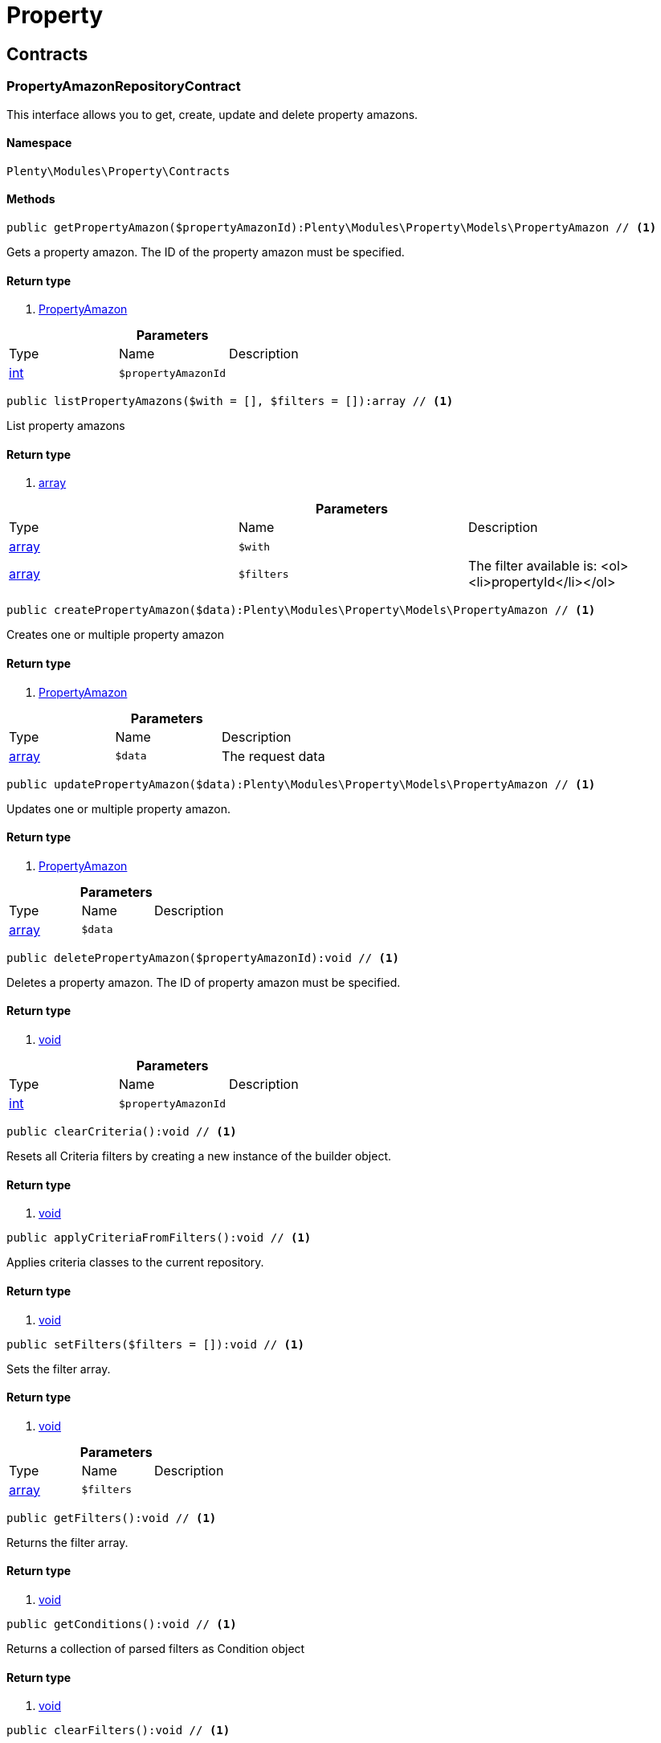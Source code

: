 :table-caption!:
:example-caption!:
:source-highlighter: prettify

[[property_property]]
= Property

[[property_property_contracts]]
==  Contracts
=== PropertyAmazonRepositoryContract

This interface allows you to get, create, update and delete property amazons.


==== Namespace

`Plenty\Modules\Property\Contracts`






==== Methods

[source%nowrap, php]
----

public getPropertyAmazon($propertyAmazonId):Plenty\Modules\Property\Models\PropertyAmazon // <1>

----


    
Gets a property amazon. The ID of the property amazon must be specified.


==== Return type
    
<1> link:property#property_models_propertyamazon[PropertyAmazon^]

    

.*Parameters*
|===
|Type |Name |Description
|link:http://php.net/int[int^]
a|`$propertyAmazonId`
|
|===


[source%nowrap, php]
----

public listPropertyAmazons($with = [], $filters = []):array // <1>

----


    
List property amazons


==== Return type
    
<1> link:http://php.net/array[array^]
    

.*Parameters*
|===
|Type |Name |Description
|link:http://php.net/array[array^]
a|`$with`
|

|link:http://php.net/array[array^]
a|`$filters`
|The filter available is:
<ol><li>propertyId</li></ol>
|===


[source%nowrap, php]
----

public createPropertyAmazon($data):Plenty\Modules\Property\Models\PropertyAmazon // <1>

----


    
Creates one or multiple property amazon


==== Return type
    
<1> link:property#property_models_propertyamazon[PropertyAmazon^]

    

.*Parameters*
|===
|Type |Name |Description
|link:http://php.net/array[array^]
a|`$data`
|The request data
|===


[source%nowrap, php]
----

public updatePropertyAmazon($data):Plenty\Modules\Property\Models\PropertyAmazon // <1>

----


    
Updates one or multiple property amazon.


==== Return type
    
<1> link:property#property_models_propertyamazon[PropertyAmazon^]

    

.*Parameters*
|===
|Type |Name |Description
|link:http://php.net/array[array^]
a|`$data`
|
|===


[source%nowrap, php]
----

public deletePropertyAmazon($propertyAmazonId):void // <1>

----


    
Deletes a property amazon. The ID of property amazon must be specified.


==== Return type
    
<1> link:miscellaneous#miscellaneous__void[void^]

    

.*Parameters*
|===
|Type |Name |Description
|link:http://php.net/int[int^]
a|`$propertyAmazonId`
|
|===


[source%nowrap, php]
----

public clearCriteria():void // <1>

----


    
Resets all Criteria filters by creating a new instance of the builder object.


==== Return type
    
<1> link:miscellaneous#miscellaneous__void[void^]

    

[source%nowrap, php]
----

public applyCriteriaFromFilters():void // <1>

----


    
Applies criteria classes to the current repository.


==== Return type
    
<1> link:miscellaneous#miscellaneous__void[void^]

    

[source%nowrap, php]
----

public setFilters($filters = []):void // <1>

----


    
Sets the filter array.


==== Return type
    
<1> link:miscellaneous#miscellaneous__void[void^]

    

.*Parameters*
|===
|Type |Name |Description
|link:http://php.net/array[array^]
a|`$filters`
|
|===


[source%nowrap, php]
----

public getFilters():void // <1>

----


    
Returns the filter array.


==== Return type
    
<1> link:miscellaneous#miscellaneous__void[void^]

    

[source%nowrap, php]
----

public getConditions():void // <1>

----


    
Returns a collection of parsed filters as Condition object


==== Return type
    
<1> link:miscellaneous#miscellaneous__void[void^]

    

[source%nowrap, php]
----

public clearFilters():void // <1>

----


    
Clears the filter array.


==== Return type
    
<1> link:miscellaneous#miscellaneous__void[void^]

    


=== PropertyAvailabilityRepositoryContract

Get, create, update and delete property availability.


==== Namespace

`Plenty\Modules\Property\Contracts`






==== Methods

[source%nowrap, php]
----

public getAvailability($availabilityId):Plenty\Modules\Property\Models\PropertyAvailability // <1>

----


    
Gets an availability. The ID of the availability must be specified.


==== Return type
    
<1> link:property#property_models_propertyavailability[PropertyAvailability^]

    

.*Parameters*
|===
|Type |Name |Description
|link:http://php.net/int[int^]
a|`$availabilityId`
|The ID of the availability
|===


[source%nowrap, php]
----

public listAvailabilities():array // <1>

----


    
Lists availabilities


==== Return type
    
<1> link:http://php.net/array[array^]
    

[source%nowrap, php]
----

public createAvailability($data):Plenty\Modules\Property\Models\PropertyAvailability // <1>

----


    
Creates an availability


==== Return type
    
<1> link:property#property_models_propertyavailability[PropertyAvailability^]

    

.*Parameters*
|===
|Type |Name |Description
|link:http://php.net/array[array^]
a|`$data`
|The request data
|===


[source%nowrap, php]
----

public updateAvailability($availabilityId, $data):Plenty\Modules\Property\Models\PropertyAvailability // <1>

----


    
Updates an availability. The ID of availability must be specified.


==== Return type
    
<1> link:property#property_models_propertyavailability[PropertyAvailability^]

    

.*Parameters*
|===
|Type |Name |Description
|link:http://php.net/int[int^]
a|`$availabilityId`
|The ID of the availability

|link:http://php.net/array[array^]
a|`$data`
|The request data
|===


[source%nowrap, php]
----

public deleteAvailability($availabilityId):array // <1>

----


    
Deletes an availability. The ID of availability must be specified.


==== Return type
    
<1> link:http://php.net/array[array^]
    

.*Parameters*
|===
|Type |Name |Description
|link:http://php.net/int[int^]
a|`$availabilityId`
|The ID of the availability
|===


[source%nowrap, php]
----

public clearCriteria():void // <1>

----


    
Resets all Criteria filters by creating a new instance of the builder object.


==== Return type
    
<1> link:miscellaneous#miscellaneous__void[void^]

    

[source%nowrap, php]
----

public applyCriteriaFromFilters():void // <1>

----


    
Applies criteria classes to the current repository.


==== Return type
    
<1> link:miscellaneous#miscellaneous__void[void^]

    

[source%nowrap, php]
----

public setFilters($filters = []):void // <1>

----


    
Sets the filter array.


==== Return type
    
<1> link:miscellaneous#miscellaneous__void[void^]

    

.*Parameters*
|===
|Type |Name |Description
|link:http://php.net/array[array^]
a|`$filters`
|
|===


[source%nowrap, php]
----

public getFilters():void // <1>

----


    
Returns the filter array.


==== Return type
    
<1> link:miscellaneous#miscellaneous__void[void^]

    

[source%nowrap, php]
----

public getConditions():void // <1>

----


    
Returns a collection of parsed filters as Condition object


==== Return type
    
<1> link:miscellaneous#miscellaneous__void[void^]

    

[source%nowrap, php]
----

public clearFilters():void // <1>

----


    
Clears the filter array.


==== Return type
    
<1> link:miscellaneous#miscellaneous__void[void^]

    


=== PropertyGroupNameRepositoryContract

This interface allows you to get, list, create, update and delete property group names.


==== Namespace

`Plenty\Modules\Property\Contracts`






==== Methods

[source%nowrap, php]
----

public getGroupName($groupNameId):Plenty\Modules\Property\Models\PropertyGroupName // <1>

----


    
Gets a group name. The ID of the group name must be specified.


==== Return type
    
<1> link:property#property_models_propertygroupname[PropertyGroupName^]

    

.*Parameters*
|===
|Type |Name |Description
|link:http://php.net/int[int^]
a|`$groupNameId`
|The ID of the group name
|===


[source%nowrap, php]
----

public listGroupNames():array // <1>

----


    
Lists group names


==== Return type
    
<1> link:http://php.net/array[array^]
    

[source%nowrap, php]
----

public createGroupName($data):Plenty\Modules\Property\Models\PropertyGroupName // <1>

----


    
Creates a group name


==== Return type
    
<1> link:property#property_models_propertygroupname[PropertyGroupName^]

    

.*Parameters*
|===
|Type |Name |Description
|link:http://php.net/array[array^]
a|`$data`
|The request data
|===


[source%nowrap, php]
----

public updateGroupName($groupNameId, $data):Plenty\Modules\Property\Models\PropertyGroupName // <1>

----


    
Updates a group name. The ID of the group name must be specified.


==== Return type
    
<1> link:property#property_models_propertygroupname[PropertyGroupName^]

    

.*Parameters*
|===
|Type |Name |Description
|link:http://php.net/int[int^]
a|`$groupNameId`
|The ID of the group name

|link:http://php.net/array[array^]
a|`$data`
|The request data
|===


[source%nowrap, php]
----

public deleteGroupName($groupNameId):array // <1>

----


    
Deletes a group name. The ID of group name must be specified.


==== Return type
    
<1> link:http://php.net/array[array^]
    

.*Parameters*
|===
|Type |Name |Description
|link:http://php.net/int[int^]
a|`$groupNameId`
|The ID of the group name
|===


[source%nowrap, php]
----

public clearCriteria():void // <1>

----


    
Resets all Criteria filters by creating a new instance of the builder object.


==== Return type
    
<1> link:miscellaneous#miscellaneous__void[void^]

    

[source%nowrap, php]
----

public applyCriteriaFromFilters():void // <1>

----


    
Applies criteria classes to the current repository.


==== Return type
    
<1> link:miscellaneous#miscellaneous__void[void^]

    

[source%nowrap, php]
----

public setFilters($filters = []):void // <1>

----


    
Sets the filter array.


==== Return type
    
<1> link:miscellaneous#miscellaneous__void[void^]

    

.*Parameters*
|===
|Type |Name |Description
|link:http://php.net/array[array^]
a|`$filters`
|
|===


[source%nowrap, php]
----

public getFilters():void // <1>

----


    
Returns the filter array.


==== Return type
    
<1> link:miscellaneous#miscellaneous__void[void^]

    

[source%nowrap, php]
----

public getConditions():void // <1>

----


    
Returns a collection of parsed filters as Condition object


==== Return type
    
<1> link:miscellaneous#miscellaneous__void[void^]

    

[source%nowrap, php]
----

public clearFilters():void // <1>

----


    
Clears the filter array.


==== Return type
    
<1> link:miscellaneous#miscellaneous__void[void^]

    


=== PropertyGroupOptionRepositoryContract

This interface allows you to get, create, update and delete property group options.


==== Namespace

`Plenty\Modules\Property\Contracts`






==== Methods

[source%nowrap, php]
----

public getGroupOption($groupOptionId):Plenty\Modules\Property\Models\PropertyGroupOption // <1>

----


    
Get a group option. The ID of the group option must be specified.


==== Return type
    
<1> link:property#property_models_propertygroupoption[PropertyGroupOption^]

    

.*Parameters*
|===
|Type |Name |Description
|link:http://php.net/int[int^]
a|`$groupOptionId`
|The ID of the group option
|===


[source%nowrap, php]
----

public listGroupOptions():array // <1>

----


    
List group options


==== Return type
    
<1> link:http://php.net/array[array^]
    

[source%nowrap, php]
----

public createGroupOption($data):Plenty\Modules\Property\Models\PropertyGroupOption // <1>

----


    
Creates a group option


==== Return type
    
<1> link:property#property_models_propertygroupoption[PropertyGroupOption^]

    

.*Parameters*
|===
|Type |Name |Description
|link:http://php.net/array[array^]
a|`$data`
|The request data
|===


[source%nowrap, php]
----

public updateGroupOption($groupOptionId, $data):Plenty\Modules\Property\Models\PropertyGroupOption // <1>

----


    
Updates a group option. The ID of group option must be specified.


==== Return type
    
<1> link:property#property_models_propertygroupoption[PropertyGroupOption^]

    

.*Parameters*
|===
|Type |Name |Description
|link:http://php.net/int[int^]
a|`$groupOptionId`
|The ID of the group option

|link:http://php.net/array[array^]
a|`$data`
|The request data
|===


[source%nowrap, php]
----

public deleteGroupOption($groupOptionId):array // <1>

----


    
Deletes a group option. The ID of group option must be specified.


==== Return type
    
<1> link:http://php.net/array[array^]
    

.*Parameters*
|===
|Type |Name |Description
|link:http://php.net/int[int^]
a|`$groupOptionId`
|The ID of the group option
|===


[source%nowrap, php]
----

public clearCriteria():void // <1>

----


    
Resets all Criteria filters by creating a new instance of the builder object.


==== Return type
    
<1> link:miscellaneous#miscellaneous__void[void^]

    

[source%nowrap, php]
----

public applyCriteriaFromFilters():void // <1>

----


    
Applies criteria classes to the current repository.


==== Return type
    
<1> link:miscellaneous#miscellaneous__void[void^]

    

[source%nowrap, php]
----

public setFilters($filters = []):void // <1>

----


    
Sets the filter array.


==== Return type
    
<1> link:miscellaneous#miscellaneous__void[void^]

    

.*Parameters*
|===
|Type |Name |Description
|link:http://php.net/array[array^]
a|`$filters`
|
|===


[source%nowrap, php]
----

public getFilters():void // <1>

----


    
Returns the filter array.


==== Return type
    
<1> link:miscellaneous#miscellaneous__void[void^]

    

[source%nowrap, php]
----

public getConditions():void // <1>

----


    
Returns a collection of parsed filters as Condition object


==== Return type
    
<1> link:miscellaneous#miscellaneous__void[void^]

    

[source%nowrap, php]
----

public clearFilters():void // <1>

----


    
Clears the filter array.


==== Return type
    
<1> link:miscellaneous#miscellaneous__void[void^]

    


=== PropertyGroupRelationRepositoryContract

This interface allows you to link or unlink properties with a property group.


==== Namespace

`Plenty\Modules\Property\Contracts`






==== Methods

[source%nowrap, php]
----

public link($propertyId, $propertyGroupId):bool // <1>

----


    
Links a property to a property group.


==== Return type
    
<1> link:http://php.net/bool[bool^]
    

.*Parameters*
|===
|Type |Name |Description
|link:http://php.net/int[int^]
a|`$propertyId`
|

|link:http://php.net/int[int^]
a|`$propertyGroupId`
|
|===


[source%nowrap, php]
----

public unlink($propertyId, $propertyGroupId):bool // <1>

----


    
Unlinks a property to a property group.


==== Return type
    
<1> link:http://php.net/bool[bool^]
    

.*Parameters*
|===
|Type |Name |Description
|link:http://php.net/int[int^]
a|`$propertyId`
|

|link:http://php.net/int[int^]
a|`$propertyGroupId`
|
|===



=== PropertyGroupRepositoryContract

This interface allows you to get, list, create, update and delete property groups. Property groups help to structure properties.


==== Namespace

`Plenty\Modules\Property\Contracts`






==== Methods

[source%nowrap, php]
----

public getGroup($groupId):Plenty\Modules\Property\Models\PropertyGroup // <1>

----


    
Gets a property group. The ID of the group must be specified.


==== Return type
    
<1> link:property#property_models_propertygroup[PropertyGroup^]

    

.*Parameters*
|===
|Type |Name |Description
|link:http://php.net/int[int^]
a|`$groupId`
|The ID of the group
|===


[source%nowrap, php]
----

public listGroups($page = 1, $itemsPerPage = 50, $with = [], $filters = [], $paginate = 1):array // <1>

----


    
Lists property groups


==== Return type
    
<1> link:http://php.net/array[array^]
    

.*Parameters*
|===
|Type |Name |Description
|link:http://php.net/int[int^]
a|`$page`
|The page to get. The default page that will be returned is page 1. See also $paginate.

|link:http://php.net/int[int^]
a|`$itemsPerPage`
|The number of groups to be displayed per page. The default number of groups per page is 50. See also $paginate.

|link:http://php.net/array[array^]
a|`$with`
|The relations available are:
<ol><li>properties,</li>
    <li>options and</li>
    <li>names.</li></ol>

|link:http://php.net/array[array^]
a|`$filters`
|The filters allow to reduce the results listed. The following filters are currently availablle:
<ol><li>ID</li>
    <li>name</li>
    <li>lang</li>
    <li>optionIdentifier</li>
    <li>groupType</li>
    <li>surchargeType/li></ol>

|link:http://php.net/int[int^]
a|`$paginate`
|Defines whether or not the result will be a paginated result or a list with all results. If 1 is given for the parameter, the result will be paginated.
|===


[source%nowrap, php]
----

public createGroup($data):Plenty\Modules\Property\Models\PropertyGroup // <1>

----


    
Creates a property group


==== Return type
    
<1> link:property#property_models_propertygroup[PropertyGroup^]

    

.*Parameters*
|===
|Type |Name |Description
|link:http://php.net/array[array^]
a|`$data`
|The request data
|===


[source%nowrap, php]
----

public updateGroup($groupId, $data):Plenty\Modules\Property\Models\PropertyGroup // <1>

----


    
Updates a property group. The ID of group must be specified.


==== Return type
    
<1> link:property#property_models_propertygroup[PropertyGroup^]

    

.*Parameters*
|===
|Type |Name |Description
|link:http://php.net/int[int^]
a|`$groupId`
|The ID of the group

|link:http://php.net/array[array^]
a|`$data`
|The request data
|===


[source%nowrap, php]
----

public deleteGroup($groupId):array // <1>

----


    
Deletes a property group. The ID of group must be specified.


==== Return type
    
<1> link:http://php.net/array[array^]
    

.*Parameters*
|===
|Type |Name |Description
|link:http://php.net/int[int^]
a|`$groupId`
|The ID of the group
|===


[source%nowrap, php]
----

public clearCriteria():void // <1>

----


    
Resets all Criteria filters by creating a new instance of the builder object.


==== Return type
    
<1> link:miscellaneous#miscellaneous__void[void^]

    

[source%nowrap, php]
----

public applyCriteriaFromFilters():void // <1>

----


    
Applies criteria classes to the current repository.


==== Return type
    
<1> link:miscellaneous#miscellaneous__void[void^]

    

[source%nowrap, php]
----

public setFilters($filters = []):void // <1>

----


    
Sets the filter array.


==== Return type
    
<1> link:miscellaneous#miscellaneous__void[void^]

    

.*Parameters*
|===
|Type |Name |Description
|link:http://php.net/array[array^]
a|`$filters`
|
|===


[source%nowrap, php]
----

public getFilters():void // <1>

----


    
Returns the filter array.


==== Return type
    
<1> link:miscellaneous#miscellaneous__void[void^]

    

[source%nowrap, php]
----

public getConditions():void // <1>

----


    
Returns a collection of parsed filters as Condition object


==== Return type
    
<1> link:miscellaneous#miscellaneous__void[void^]

    

[source%nowrap, php]
----

public clearFilters():void // <1>

----


    
Clears the filter array.


==== Return type
    
<1> link:miscellaneous#miscellaneous__void[void^]

    


=== PropertyMarketRepositoryContract

This interface allows you to get, list, create, update and delete property markets.


==== Namespace

`Plenty\Modules\Property\Contracts`






==== Methods

[source%nowrap, php]
----

public getPropertyMarket($propertyMarketId):Plenty\Modules\Property\Models\PropertyMarket // <1>

----


    
Gets a property market. The ID of the property market must be specified.


==== Return type
    
<1> link:property#property_models_propertymarket[PropertyMarket^]

    

.*Parameters*
|===
|Type |Name |Description
|link:http://php.net/int[int^]
a|`$propertyMarketId`
|The ID of the property market
|===


[source%nowrap, php]
----

public listPropertyMarkets():array // <1>

----


    
Lists property markets


==== Return type
    
<1> link:http://php.net/array[array^]
    

[source%nowrap, php]
----

public createPropertyMarket($data):Plenty\Modules\Property\Models\PropertyMarket // <1>

----


    
Creates a property market


==== Return type
    
<1> link:property#property_models_propertymarket[PropertyMarket^]

    

.*Parameters*
|===
|Type |Name |Description
|link:http://php.net/array[array^]
a|`$data`
|The request data
|===


[source%nowrap, php]
----

public updatePropertyMarket($propertyMarketId, $data):Plenty\Modules\Property\Models\PropertyMarket // <1>

----


    
Updates a property market. The ID of property market must be specified.


==== Return type
    
<1> link:property#property_models_propertymarket[PropertyMarket^]

    

.*Parameters*
|===
|Type |Name |Description
|link:http://php.net/int[int^]
a|`$propertyMarketId`
|The ID of the property market

|link:http://php.net/array[array^]
a|`$data`
|The request data
|===


[source%nowrap, php]
----

public deletePropertyMarket($propertyMarketId):array // <1>

----


    
Deletes a property market. The ID of property market must be specified.


==== Return type
    
<1> link:http://php.net/array[array^]
    

.*Parameters*
|===
|Type |Name |Description
|link:http://php.net/int[int^]
a|`$propertyMarketId`
|The ID of the property market
|===


[source%nowrap, php]
----

public clearCriteria():void // <1>

----


    
Resets all Criteria filters by creating a new instance of the builder object.


==== Return type
    
<1> link:miscellaneous#miscellaneous__void[void^]

    

[source%nowrap, php]
----

public applyCriteriaFromFilters():void // <1>

----


    
Applies criteria classes to the current repository.


==== Return type
    
<1> link:miscellaneous#miscellaneous__void[void^]

    

[source%nowrap, php]
----

public setFilters($filters = []):void // <1>

----


    
Sets the filter array.


==== Return type
    
<1> link:miscellaneous#miscellaneous__void[void^]

    

.*Parameters*
|===
|Type |Name |Description
|link:http://php.net/array[array^]
a|`$filters`
|
|===


[source%nowrap, php]
----

public getFilters():void // <1>

----


    
Returns the filter array.


==== Return type
    
<1> link:miscellaneous#miscellaneous__void[void^]

    

[source%nowrap, php]
----

public getConditions():void // <1>

----


    
Returns a collection of parsed filters as Condition object


==== Return type
    
<1> link:miscellaneous#miscellaneous__void[void^]

    

[source%nowrap, php]
----

public clearFilters():void // <1>

----


    
Clears the filter array.


==== Return type
    
<1> link:miscellaneous#miscellaneous__void[void^]

    


=== PropertyNameRepositoryContract

This interface allows you to get, list, create, update and delete property names.


==== Namespace

`Plenty\Modules\Property\Contracts`






==== Methods

[source%nowrap, php]
----

public getName($nameId):Plenty\Modules\Property\Models\PropertyName // <1>

----


    
Gets a property name. The ID of the property name must be specified.


==== Return type
    
<1> link:property#property_models_propertyname[PropertyName^]

    

.*Parameters*
|===
|Type |Name |Description
|link:http://php.net/int[int^]
a|`$nameId`
|The ID of the name
|===


[source%nowrap, php]
----

public listNames($filters = []):array // <1>

----


    
Lists property names


==== Return type
    
<1> link:http://php.net/array[array^]
    

.*Parameters*
|===
|Type |Name |Description
|link:http://php.net/array[array^]
a|`$filters`
|
|===


[source%nowrap, php]
----

public createName($data):Plenty\Modules\Property\Models\PropertyName // <1>

----


    
Creates a property name


==== Return type
    
<1> link:property#property_models_propertyname[PropertyName^]

    

.*Parameters*
|===
|Type |Name |Description
|link:http://php.net/array[array^]
a|`$data`
|The request data
|===


[source%nowrap, php]
----

public updateName($nameId, $data):Plenty\Modules\Property\Models\PropertyName // <1>

----


    
Updates a property name. The ID of property name must be specified.


==== Return type
    
<1> link:property#property_models_propertyname[PropertyName^]

    

.*Parameters*
|===
|Type |Name |Description
|link:http://php.net/int[int^]
a|`$nameId`
|The ID of the name

|link:http://php.net/array[array^]
a|`$data`
|
|===


[source%nowrap, php]
----

public deleteName($nameId):array // <1>

----


    
Deletes a property name. The ID of property name must be specified.


==== Return type
    
<1> link:http://php.net/array[array^]
    

.*Parameters*
|===
|Type |Name |Description
|link:http://php.net/int[int^]
a|`$nameId`
|The ID of the name
|===


[source%nowrap, php]
----

public getPropertyByName($name):Plenty\Modules\Property\Models\PropertyName // <1>

----


    
Get a property name by name


==== Return type
    
<1> link:property#property_models_propertyname[PropertyName^]

    

.*Parameters*
|===
|Type |Name |Description
|link:http://php.net/string[string^]
a|`$name`
|
|===


[source%nowrap, php]
----

public clearCriteria():void // <1>

----


    
Resets all Criteria filters by creating a new instance of the builder object.


==== Return type
    
<1> link:miscellaneous#miscellaneous__void[void^]

    

[source%nowrap, php]
----

public applyCriteriaFromFilters():void // <1>

----


    
Applies criteria classes to the current repository.


==== Return type
    
<1> link:miscellaneous#miscellaneous__void[void^]

    

[source%nowrap, php]
----

public setFilters($filters = []):void // <1>

----


    
Sets the filter array.


==== Return type
    
<1> link:miscellaneous#miscellaneous__void[void^]

    

.*Parameters*
|===
|Type |Name |Description
|link:http://php.net/array[array^]
a|`$filters`
|
|===


[source%nowrap, php]
----

public getFilters():void // <1>

----


    
Returns the filter array.


==== Return type
    
<1> link:miscellaneous#miscellaneous__void[void^]

    

[source%nowrap, php]
----

public getConditions():void // <1>

----


    
Returns a collection of parsed filters as Condition object


==== Return type
    
<1> link:miscellaneous#miscellaneous__void[void^]

    

[source%nowrap, php]
----

public clearFilters():void // <1>

----


    
Clears the filter array.


==== Return type
    
<1> link:miscellaneous#miscellaneous__void[void^]

    


=== PropertyOptionRepositoryContract

This interface allows you to get, list, create, update and delete property options.


==== Namespace

`Plenty\Modules\Property\Contracts`






==== Methods

[source%nowrap, php]
----

public getPropertyOption($propertyOptionId):Plenty\Modules\Property\Models\PropertyOption // <1>

----


    
Gets a property option. The ID of the property option must be specified.


==== Return type
    
<1> link:property#property_models_propertyoption[PropertyOption^]

    

.*Parameters*
|===
|Type |Name |Description
|link:http://php.net/int[int^]
a|`$propertyOptionId`
|
|===


[source%nowrap, php]
----

public listPropertyOptions():array // <1>

----


    
List property options


==== Return type
    
<1> link:http://php.net/array[array^]
    

[source%nowrap, php]
----

public createPropertyOption($data):Plenty\Modules\Property\Models\PropertyOption // <1>

----


    
Creates a property option


==== Return type
    
<1> link:property#property_models_propertyoption[PropertyOption^]

    

.*Parameters*
|===
|Type |Name |Description
|link:http://php.net/array[array^]
a|`$data`
|The request data
|===


[source%nowrap, php]
----

public createPropertyOptions($data):array // <1>

----


    
Creates property options


==== Return type
    
<1> link:http://php.net/array[array^]
    

.*Parameters*
|===
|Type |Name |Description
|link:http://php.net/array[array^]
a|`$data`
|The request data
|===


[source%nowrap, php]
----

public updatePropertyOption($propertyOptionId, $data):Plenty\Modules\Property\Models\PropertyOption // <1>

----


    
Updates a property option. The ID of property option must be specified.


==== Return type
    
<1> link:property#property_models_propertyoption[PropertyOption^]

    

.*Parameters*
|===
|Type |Name |Description
|link:http://php.net/int[int^]
a|`$propertyOptionId`
|

|link:http://php.net/array[array^]
a|`$data`
|
|===


[source%nowrap, php]
----

public deletePropertyOption($propertyOptionId):array // <1>

----


    
Deletes a property option. The ID of property option must be specified.


==== Return type
    
<1> link:http://php.net/array[array^]
    

.*Parameters*
|===
|Type |Name |Description
|link:http://php.net/int[int^]
a|`$propertyOptionId`
|
|===


[source%nowrap, php]
----

public deletePropertyOptions($optionIds):array // <1>

----


    
Delete one or more property options.


==== Return type
    
<1> link:http://php.net/array[array^]
    

.*Parameters*
|===
|Type |Name |Description
|link:http://php.net/array[array^]
a|`$optionIds`
|
|===


[source%nowrap, php]
----

public clearCriteria():void // <1>

----


    
Resets all Criteria filters by creating a new instance of the builder object.


==== Return type
    
<1> link:miscellaneous#miscellaneous__void[void^]

    

[source%nowrap, php]
----

public applyCriteriaFromFilters():void // <1>

----


    
Applies criteria classes to the current repository.


==== Return type
    
<1> link:miscellaneous#miscellaneous__void[void^]

    

[source%nowrap, php]
----

public setFilters($filters = []):void // <1>

----


    
Sets the filter array.


==== Return type
    
<1> link:miscellaneous#miscellaneous__void[void^]

    

.*Parameters*
|===
|Type |Name |Description
|link:http://php.net/array[array^]
a|`$filters`
|
|===


[source%nowrap, php]
----

public getFilters():void // <1>

----


    
Returns the filter array.


==== Return type
    
<1> link:miscellaneous#miscellaneous__void[void^]

    

[source%nowrap, php]
----

public getConditions():void // <1>

----


    
Returns a collection of parsed filters as Condition object


==== Return type
    
<1> link:miscellaneous#miscellaneous__void[void^]

    

[source%nowrap, php]
----

public clearFilters():void // <1>

----


    
Clears the filter array.


==== Return type
    
<1> link:miscellaneous#miscellaneous__void[void^]

    


=== PropertyRelationMarkupRepositoryContract

This interface allows you to get, list, create, update and delete property relation markups.


==== Namespace

`Plenty\Modules\Property\Contracts`






==== Methods

[source%nowrap, php]
----

public getRelationMarkup($relationMarkupId):Plenty\Modules\Property\Models\PropertyRelationMarkup // <1>

----


    
Get a property relation markup. The ID of the property relation markup must be specified.


==== Return type
    
<1> link:property#property_models_propertyrelationmarkup[PropertyRelationMarkup^]

    

.*Parameters*
|===
|Type |Name |Description
|link:http://php.net/int[int^]
a|`$relationMarkupId`
|
|===


[source%nowrap, php]
----

public listRelationMarkups():array // <1>

----


    
List property relation markups


==== Return type
    
<1> link:http://php.net/array[array^]
    

[source%nowrap, php]
----

public createRelationMarkup($data):Plenty\Modules\Property\Models\PropertyRelationMarkup // <1>

----


    
Creates a property relation markup


==== Return type
    
<1> link:property#property_models_propertyrelationmarkup[PropertyRelationMarkup^]

    

.*Parameters*
|===
|Type |Name |Description
|link:http://php.net/array[array^]
a|`$data`
|The request data
|===


[source%nowrap, php]
----

public updateRelationMarkup($relationMarkupId, $data):Plenty\Modules\Property\Models\PropertyRelationMarkup // <1>

----


    
Updates a property relation markup. The ID of property relation markup must be specified.


==== Return type
    
<1> link:property#property_models_propertyrelationmarkup[PropertyRelationMarkup^]

    

.*Parameters*
|===
|Type |Name |Description
|link:http://php.net/int[int^]
a|`$relationMarkupId`
|

|link:http://php.net/array[array^]
a|`$data`
|
|===


[source%nowrap, php]
----

public deleteRelationMarkup($relationMarkupId):void // <1>

----


    
Deletes a property relation markup. The ID of property relation markup must be specified.


==== Return type
    
<1> link:miscellaneous#miscellaneous__void[void^]

    

.*Parameters*
|===
|Type |Name |Description
|link:http://php.net/int[int^]
a|`$relationMarkupId`
|
|===


[source%nowrap, php]
----

public clearCriteria():void // <1>

----


    
Resets all Criteria filters by creating a new instance of the builder object.


==== Return type
    
<1> link:miscellaneous#miscellaneous__void[void^]

    

[source%nowrap, php]
----

public applyCriteriaFromFilters():void // <1>

----


    
Applies criteria classes to the current repository.


==== Return type
    
<1> link:miscellaneous#miscellaneous__void[void^]

    

[source%nowrap, php]
----

public setFilters($filters = []):void // <1>

----


    
Sets the filter array.


==== Return type
    
<1> link:miscellaneous#miscellaneous__void[void^]

    

.*Parameters*
|===
|Type |Name |Description
|link:http://php.net/array[array^]
a|`$filters`
|
|===


[source%nowrap, php]
----

public getFilters():void // <1>

----


    
Returns the filter array.


==== Return type
    
<1> link:miscellaneous#miscellaneous__void[void^]

    

[source%nowrap, php]
----

public getConditions():void // <1>

----


    
Returns a collection of parsed filters as Condition object


==== Return type
    
<1> link:miscellaneous#miscellaneous__void[void^]

    

[source%nowrap, php]
----

public clearFilters():void // <1>

----


    
Clears the filter array.


==== Return type
    
<1> link:miscellaneous#miscellaneous__void[void^]

    


=== PropertyRelationRepositoryContract

This interface allows you to get, create, update and delete property relations.


==== Namespace

`Plenty\Modules\Property\Contracts`






==== Methods

[source%nowrap, php]
----

public getRelation($relationId):Plenty\Modules\Property\Models\PropertyRelation // <1>

----


    
Gets a property relation. The ID of the property relation must be specified.


==== Return type
    
<1> link:property#property_models_propertyrelation[PropertyRelation^]

    

.*Parameters*
|===
|Type |Name |Description
|link:http://php.net/int[int^]
a|`$relationId`
|
|===


[source%nowrap, php]
----

public listRelations($filters = [], $page = 1, $itemsPerPage = 50, $paginate):array // <1>

----


    
List property relations


==== Return type
    
<1> link:http://php.net/array[array^]
    

.*Parameters*
|===
|Type |Name |Description
|link:http://php.net/array[array^]
a|`$filters`
|

|link:http://php.net/int[int^]
a|`$page`
|

|link:http://php.net/int[int^]
a|`$itemsPerPage`
|

|link:http://php.net/int[int^]
a|`$paginate`
|
|===


[source%nowrap, php]
----

public createRelation($data):Plenty\Modules\Property\Models\PropertyRelation // <1>

----


    
Creates a property relation


==== Return type
    
<1> link:property#property_models_propertyrelation[PropertyRelation^]

    

.*Parameters*
|===
|Type |Name |Description
|link:http://php.net/array[array^]
a|`$data`
|The request data
|===


[source%nowrap, php]
----

public updateRelation($relationId, $data):Plenty\Modules\Property\Models\PropertyRelation // <1>

----


    
Updates a property relation. The ID of property relation must be specified.


==== Return type
    
<1> link:property#property_models_propertyrelation[PropertyRelation^]

    

.*Parameters*
|===
|Type |Name |Description
|link:http://php.net/int[int^]
a|`$relationId`
|

|link:http://php.net/array[array^]
a|`$data`
|
|===


[source%nowrap, php]
----

public deleteRelation($relationId):void // <1>

----


    
Deletes a property relation. The ID of property relation must be specified.


==== Return type
    
<1> link:miscellaneous#miscellaneous__void[void^]

    

.*Parameters*
|===
|Type |Name |Description
|link:http://php.net/int[int^]
a|`$relationId`
|
|===


[source%nowrap, php]
----

public savePropertyRelationFile($relationId, $data, $file = &quot;&quot;):string // <1>

----


    
Save property relation file to S3


==== Return type
    
<1> link:http://php.net/string[string^]
    

.*Parameters*
|===
|Type |Name |Description
|link:http://php.net/int[int^]
a|`$relationId`
|

|link:http://php.net/array[array^]
a|`$data`
|

|link:http://php.net/string[string^]
a|`$file`
|
|===


[source%nowrap, php]
----

public clearCriteria():void // <1>

----


    
Resets all Criteria filters by creating a new instance of the builder object.


==== Return type
    
<1> link:miscellaneous#miscellaneous__void[void^]

    

[source%nowrap, php]
----

public applyCriteriaFromFilters():void // <1>

----


    
Applies criteria classes to the current repository.


==== Return type
    
<1> link:miscellaneous#miscellaneous__void[void^]

    

[source%nowrap, php]
----

public setFilters($filters = []):void // <1>

----


    
Sets the filter array.


==== Return type
    
<1> link:miscellaneous#miscellaneous__void[void^]

    

.*Parameters*
|===
|Type |Name |Description
|link:http://php.net/array[array^]
a|`$filters`
|
|===


[source%nowrap, php]
----

public getFilters():void // <1>

----


    
Returns the filter array.


==== Return type
    
<1> link:miscellaneous#miscellaneous__void[void^]

    

[source%nowrap, php]
----

public getConditions():void // <1>

----


    
Returns a collection of parsed filters as Condition object


==== Return type
    
<1> link:miscellaneous#miscellaneous__void[void^]

    

[source%nowrap, php]
----

public clearFilters():void // <1>

----


    
Clears the filter array.


==== Return type
    
<1> link:miscellaneous#miscellaneous__void[void^]

    


=== PropertyRelationValueRepositoryContract

This interface allows you to get, create, update and delete property relation values.


==== Namespace

`Plenty\Modules\Property\Contracts`






==== Methods

[source%nowrap, php]
----

public getPropertyRelationValue($propertyRelationValueId):Plenty\Modules\Property\Models\PropertyRelationValue // <1>

----


    
Gets an property relation value. The ID of the property relation value must be specified.


==== Return type
    
<1> link:property#property_models_propertyrelationvalue[PropertyRelationValue^]

    

.*Parameters*
|===
|Type |Name |Description
|link:http://php.net/int[int^]
a|`$propertyRelationValueId`
|
|===


[source%nowrap, php]
----

public listPropertyRelationValues():array // <1>

----


    
List property relation values


==== Return type
    
<1> link:http://php.net/array[array^]
    

[source%nowrap, php]
----

public createPropertyRelationValue($data):Plenty\Modules\Property\Models\PropertyRelationValue // <1>

----


    
Creates an property relation value


==== Return type
    
<1> link:property#property_models_propertyrelationvalue[PropertyRelationValue^]

    

.*Parameters*
|===
|Type |Name |Description
|link:http://php.net/array[array^]
a|`$data`
|The request data
|===


[source%nowrap, php]
----

public updatePropertyRelationValue($propertyRelationValueId, $data):Plenty\Modules\Property\Models\PropertyRelationValue // <1>

----


    
Updates a property relation value. The ID of property relation value must be specified.


==== Return type
    
<1> link:property#property_models_propertyrelationvalue[PropertyRelationValue^]

    

.*Parameters*
|===
|Type |Name |Description
|link:http://php.net/int[int^]
a|`$propertyRelationValueId`
|

|link:http://php.net/array[array^]
a|`$data`
|
|===


[source%nowrap, php]
----

public updatePropertyRelationValues($data):Plenty\Modules\Property\Models\PropertyRelationValue // <1>

----


    
Update multiple property relation values


==== Return type
    
<1> link:property#property_models_propertyrelationvalue[PropertyRelationValue^]

    

.*Parameters*
|===
|Type |Name |Description
|link:http://php.net/array[array^]
a|`$data`
|
|===


[source%nowrap, php]
----

public deletePropertyRelationValue($propertyRelationValueId):void // <1>

----


    
Delete a property relation value


==== Return type
    
<1> link:miscellaneous#miscellaneous__void[void^]

    

.*Parameters*
|===
|Type |Name |Description
|link:http://php.net/int[int^]
a|`$propertyRelationValueId`
|
|===


[source%nowrap, php]
----

public deleteRelationsByRelationId($relationId):void // <1>

----


    
Delete all property relation values of a specified property relation.


==== Return type
    
<1> link:miscellaneous#miscellaneous__void[void^]

    

.*Parameters*
|===
|Type |Name |Description
|link:http://php.net/int[int^]
a|`$relationId`
|
|===


[source%nowrap, php]
----

public clearCriteria():void // <1>

----


    
Resets all Criteria filters by creating a new instance of the builder object.


==== Return type
    
<1> link:miscellaneous#miscellaneous__void[void^]

    

[source%nowrap, php]
----

public applyCriteriaFromFilters():void // <1>

----


    
Applies criteria classes to the current repository.


==== Return type
    
<1> link:miscellaneous#miscellaneous__void[void^]

    

[source%nowrap, php]
----

public setFilters($filters = []):void // <1>

----


    
Sets the filter array.


==== Return type
    
<1> link:miscellaneous#miscellaneous__void[void^]

    

.*Parameters*
|===
|Type |Name |Description
|link:http://php.net/array[array^]
a|`$filters`
|
|===


[source%nowrap, php]
----

public getFilters():void // <1>

----


    
Returns the filter array.


==== Return type
    
<1> link:miscellaneous#miscellaneous__void[void^]

    

[source%nowrap, php]
----

public getConditions():void // <1>

----


    
Returns a collection of parsed filters as Condition object


==== Return type
    
<1> link:miscellaneous#miscellaneous__void[void^]

    

[source%nowrap, php]
----

public clearFilters():void // <1>

----


    
Clears the filter array.


==== Return type
    
<1> link:miscellaneous#miscellaneous__void[void^]

    


=== PropertyRepositoryContract

This interface allows you to get, create, update and delete properties.


==== Namespace

`Plenty\Modules\Property\Contracts`






==== Methods

[source%nowrap, php]
----

public getProperty($propertyId, $with = []):Plenty\Modules\Property\Models\Property // <1>

----


    
Gets a property. The ID of the property must be specified.


==== Return type
    
<1> link:property#property_models_property[Property^]

    

.*Parameters*
|===
|Type |Name |Description
|link:http://php.net/int[int^]
a|`$propertyId`
|The id of the property

|link:http://php.net/array[array^]
a|`$with`
|The relations available are:
<ol><li>availibilities</li>
    <li>relation</li>
    <li>selections</li>
    <li>names</li>
    <li>options</li>
    <li>markets</li>
    <li>groups</li></ol>
|===


[source%nowrap, php]
----

public listProperties($page = 1, $itemsPerPage = 50, $with = [], $filters = [], $paginate = 1, $orderBy = []):array // <1>

----


    
Lists properties


==== Return type
    
<1> link:http://php.net/array[array^]
    

.*Parameters*
|===
|Type |Name |Description
|link:http://php.net/int[int^]
a|`$page`
|The page to get. The default page that will be returned is page 1. See also $paginate.

|link:http://php.net/int[int^]
a|`$itemsPerPage`
|The number of properties to be displayed per page. The default number of properties per page is 50. See also $paginate.

|link:http://php.net/array[array^]
a|`$with`
|The relations available are:
<ol><li>availibilities</li>
    <li>relation</li>
    <li>selections</li>
    <li>names</li>
    <li>options</li>
    <li>markets</li>
    <li>groups</li></ol>

|link:http://php.net/array[array^]
a|`$filters`
|The following filters are available:
<ol><li>id</li>
    <li>cast</li>
    <li>position</li>
    <li>name</li>
    <li>lang</li>
    <li>group</li></ol>

|link:http://php.net/int[int^]
a|`$paginate`
|Defines whether or not the result will be a paginated result or a list with all results. If 1 is given for the parameter, the result will be paginated.

|link:http://php.net/array[array^]
a|`$orderBy`
|The order after which the result is sorted
|===


[source%nowrap, php]
----

public createProperty($data):Plenty\Modules\Property\Models\Property // <1>

----


    
Creates a property


==== Return type
    
<1> link:property#property_models_property[Property^]

    

.*Parameters*
|===
|Type |Name |Description
|link:http://php.net/array[array^]
a|`$data`
|The request data
|===


[source%nowrap, php]
----

public updateProperty($propertyId, $data):Plenty\Modules\Property\Models\Property // <1>

----


    
Updates a property. The ID of property must be specified.


==== Return type
    
<1> link:property#property_models_property[Property^]

    

.*Parameters*
|===
|Type |Name |Description
|link:http://php.net/int[int^]
a|`$propertyId`
|

|link:http://php.net/array[array^]
a|`$data`
|
|===


[source%nowrap, php]
----

public deleteProperty($propertyId):void // <1>

----


    
Deletes a property. The ID of property must be specified.


==== Return type
    
<1> link:miscellaneous#miscellaneous__void[void^]

    

.*Parameters*
|===
|Type |Name |Description
|link:http://php.net/int[int^]
a|`$propertyId`
|
|===


[source%nowrap, php]
----

public clearCriteria():void // <1>

----


    
Resets all Criteria filters by creating a new instance of the builder object.


==== Return type
    
<1> link:miscellaneous#miscellaneous__void[void^]

    

[source%nowrap, php]
----

public applyCriteriaFromFilters():void // <1>

----


    
Applies criteria classes to the current repository.


==== Return type
    
<1> link:miscellaneous#miscellaneous__void[void^]

    

[source%nowrap, php]
----

public setFilters($filters = []):void // <1>

----


    
Sets the filter array.


==== Return type
    
<1> link:miscellaneous#miscellaneous__void[void^]

    

.*Parameters*
|===
|Type |Name |Description
|link:http://php.net/array[array^]
a|`$filters`
|
|===


[source%nowrap, php]
----

public getFilters():void // <1>

----


    
Returns the filter array.


==== Return type
    
<1> link:miscellaneous#miscellaneous__void[void^]

    

[source%nowrap, php]
----

public getConditions():void // <1>

----


    
Returns a collection of parsed filters as Condition object


==== Return type
    
<1> link:miscellaneous#miscellaneous__void[void^]

    

[source%nowrap, php]
----

public clearFilters():void // <1>

----


    
Clears the filter array.


==== Return type
    
<1> link:miscellaneous#miscellaneous__void[void^]

    


=== PropertySelectionRepositoryContract

This interface allows you to get, create, update and delete property selections.


==== Namespace

`Plenty\Modules\Property\Contracts`






==== Methods

[source%nowrap, php]
----

public getPropertySelection($propertySelectionId):Plenty\Modules\Property\Models\PropertySelection // <1>

----


    
Gets a property selection. The ID of the property selection must be specified.


==== Return type
    
<1> link:property#property_models_propertyselection[PropertySelection^]

    

.*Parameters*
|===
|Type |Name |Description
|link:http://php.net/int[int^]
a|`$propertySelectionId`
|
|===


[source%nowrap, php]
----

public listPropertySelections($page = 1, $itemsPerPage = 50, $with = [], $filters = []):array // <1>

----


    
List property selections


==== Return type
    
<1> link:http://php.net/array[array^]
    

.*Parameters*
|===
|Type |Name |Description
|link:http://php.net/int[int^]
a|`$page`
|The page to get. The default page that will be returned is page 1. See also $paginate.

|link:http://php.net/int[int^]
a|`$itemsPerPage`
|The number of property selections to be displayed per page. The default number of selections per page is 50. See also $paginate.

|link:http://php.net/array[array^]
a|`$with`
|The relations available are:
<ol><li>property</li>
    <li>relation</li></ol>

|link:http://php.net/array[array^]
a|`$filters`
|The filter available is:
<ol><li>porpertyId</li></ol>
|===


[source%nowrap, php]
----

public createPropertySelection($data):Plenty\Modules\Property\Models\PropertySelection // <1>

----


    
Creates a property selection


==== Return type
    
<1> link:property#property_models_propertyselection[PropertySelection^]

    

.*Parameters*
|===
|Type |Name |Description
|link:http://php.net/array[array^]
a|`$data`
|The request data
|===


[source%nowrap, php]
----

public updatePropertySelection($propertySelectionId, $data):Plenty\Modules\Property\Models\PropertySelection // <1>

----


    
Updates a property selection. The ID of property selection must be specified.


==== Return type
    
<1> link:property#property_models_propertyselection[PropertySelection^]

    

.*Parameters*
|===
|Type |Name |Description
|link:http://php.net/int[int^]
a|`$propertySelectionId`
|

|link:http://php.net/array[array^]
a|`$data`
|
|===


[source%nowrap, php]
----

public deletePropertySelection($propertySelectionId):void // <1>

----


    
Deletes a property selection. The ID of property selection must be specified.


==== Return type
    
<1> link:miscellaneous#miscellaneous__void[void^]

    

.*Parameters*
|===
|Type |Name |Description
|link:http://php.net/int[int^]
a|`$propertySelectionId`
|
|===


[source%nowrap, php]
----

public clearCriteria():void // <1>

----


    
Resets all Criteria filters by creating a new instance of the builder object.


==== Return type
    
<1> link:miscellaneous#miscellaneous__void[void^]

    

[source%nowrap, php]
----

public applyCriteriaFromFilters():void // <1>

----


    
Applies criteria classes to the current repository.


==== Return type
    
<1> link:miscellaneous#miscellaneous__void[void^]

    

[source%nowrap, php]
----

public setFilters($filters = []):void // <1>

----


    
Sets the filter array.


==== Return type
    
<1> link:miscellaneous#miscellaneous__void[void^]

    

.*Parameters*
|===
|Type |Name |Description
|link:http://php.net/array[array^]
a|`$filters`
|
|===


[source%nowrap, php]
----

public getFilters():void // <1>

----


    
Returns the filter array.


==== Return type
    
<1> link:miscellaneous#miscellaneous__void[void^]

    

[source%nowrap, php]
----

public getConditions():void // <1>

----


    
Returns a collection of parsed filters as Condition object


==== Return type
    
<1> link:miscellaneous#miscellaneous__void[void^]

    

[source%nowrap, php]
----

public clearFilters():void // <1>

----


    
Clears the filter array.


==== Return type
    
<1> link:miscellaneous#miscellaneous__void[void^]

    

[[property_property_models]]
==  Models
=== Property

The property model. Properties allow to further describe items, categories etc. A property can have one name per language. The property names have an own model.


==== Namespace

`Plenty\Modules\Property\Models`





.Properties
|===
|Type |Name |Description

|link:http://php.net/int[int^]
    |id
    |The ID of the property
|link:http://php.net/string[string^]
    |cast
    |The cast of the property (array values: 'empty','int','float','selection','shortText','longText','date','file')
|link:http://php.net/int[int^]
    |position
    |The position of the property
|link:miscellaneous#miscellaneous__[^]

    |createdAt
    |The date when the property was created
|link:miscellaneous#miscellaneous__[^]

    |updatedAt
    |The date when the property was last updated
|link:miscellaneous#miscellaneous_eloquent_collection[Collection^]

    |names
    |
|link:miscellaneous#miscellaneous_eloquent_collection[Collection^]

    |options
    |
|link:miscellaneous#miscellaneous_eloquent_collection[Collection^]

    |relation
    |
|===


==== Methods

[source%nowrap, php]
----

public toArray()

----


    
Returns this model as an array.




=== PropertyAmazon

The property amazon model.


==== Namespace

`Plenty\Modules\Property\Models`





.Properties
|===
|Type |Name |Description

|link:http://php.net/int[int^]
    |id
    |The ID of the property amazon
|link:http://php.net/int[int^]
    |propertyId
    |The ID of the property
|link:http://php.net/string[string^]
    |platform
    |The platform of the property amazon
|link:http://php.net/string[string^]
    |category
    |The category of the property amazon
|link:http://php.net/string[string^]
    |field
    |The field of the property amazon
|link:miscellaneous#miscellaneous__[^]

    |createdAt
    |The date when the property name was created
|link:miscellaneous#miscellaneous__[^]

    |updatedAt
    |The date when the property name was last updated
|link:property#property_models_property[Property^]

    |propertyRelation
    |
|===


==== Methods

[source%nowrap, php]
----

public toArray()

----


    
Returns this model as an array.




=== PropertyAvailability

The property availability model.


==== Namespace

`Plenty\Modules\Property\Models`





.Properties
|===
|Type |Name |Description

|link:http://php.net/int[int^]
    |id
    |The ID of the property availability
|link:http://php.net/int[int^]
    |propertyId
    |The ID of the property
|link:http://php.net/string[string^]
    |type
    |The type of the property availability
|link:http://php.net/float[float^]
    |value
    |The value of the property availability
|link:miscellaneous#miscellaneous__[^]

    |createdAt
    |The date when the property availability was created
|link:miscellaneous#miscellaneous__[^]

    |updatedAt
    |The date when the property availability was last updated
|===


==== Methods

[source%nowrap, php]
----

public toArray()

----


    
Returns this model as an array.




=== PropertyGroup

The property group model. A property group allows to group several properties together and helps to structure properties. Property groups can have different names per language. The property group names have an own model.


==== Namespace

`Plenty\Modules\Property\Models`





.Properties
|===
|Type |Name |Description

|link:http://php.net/int[int^]
    |id
    |The ID of the property group
|link:http://php.net/int[int^]
    |position
    |The position of the property group
|link:miscellaneous#miscellaneous__[^]

    |createdAt
    |The date when the property group was created
|link:miscellaneous#miscellaneous__[^]

    |updatedAt
    |The date when the property group was last updated
|===


==== Methods

[source%nowrap, php]
----

public toArray()

----


    
Returns this model as an array.




=== PropertyGroupName

The property group name model. A property group can have several names. One name per language. Each name has a unique ID.


==== Namespace

`Plenty\Modules\Property\Models`





.Properties
|===
|Type |Name |Description

|link:http://php.net/int[int^]
    |id
    |The ID of the property group name
|link:http://php.net/int[int^]
    |propertyGroupId
    |The ID of the property group
|link:http://php.net/string[string^]
    |lang
    |The language of the property group name as ISO 639-1 language code, e.g. en for English
|link:http://php.net/string[string^]
    |name
    |The name of the property group
|link:http://php.net/string[string^]
    |description
    |The description of the property group
|link:miscellaneous#miscellaneous__[^]

    |createdAt
    |The date when the property group name was created
|link:miscellaneous#miscellaneous__[^]

    |updatedAt
    |The date when the property group name was last updated
|===


==== Methods

[source%nowrap, php]
----

public toArray()

----


    
Returns this model as an array.




=== PropertyGroupOption

The property group option model.


==== Namespace

`Plenty\Modules\Property\Models`





.Properties
|===
|Type |Name |Description

|link:http://php.net/int[int^]
    |id
    |The ID of the property group option
|link:http://php.net/int[int^]
    |propertyGroupId
    |The ID of the property group
|link:http://php.net/string[string^]
    |groupOptionIdentifier
    |The identifier of the property group option
|link:http://php.net/string[string^]
    |value
    |The value of the property group option
|link:miscellaneous#miscellaneous__[^]

    |createdAt
    |The date when the property group option was created
|link:miscellaneous#miscellaneous__[^]

    |updatedAt
    |The date when the property group option was last updated
|===


==== Methods

[source%nowrap, php]
----

public toArray()

----


    
Returns this model as an array.




=== PropertyGroupRelation

The property group relation model. The model shows which property is related to which property group.


==== Namespace

`Plenty\Modules\Property\Models`





.Properties
|===
|Type |Name |Description

|link:http://php.net/int[int^]
    |propertyId
    |The ID of the property
|link:http://php.net/int[int^]
    |propertyGroupId
    |The ID of the property group
|===


==== Methods

[source%nowrap, php]
----

public toArray()

----


    
Returns this model as an array.




=== PropertyMarket

The property market model.


==== Namespace

`Plenty\Modules\Property\Models`





.Properties
|===
|Type |Name |Description

|link:http://php.net/int[int^]
    |id
    |The ID of the property market
|link:http://php.net/int[int^]
    |propertyId
    |The ID of the property
|link:http://php.net/float[float^]
    |referrerId
    |The ID of the referrer
|link:http://php.net/int[int^]
    |referrerSubId
    |The ID of the sub referrer
|link:http://php.net/string[string^]
    |value
    |The value of the property market
|link:miscellaneous#miscellaneous__[^]

    |createdAt
    |The date when the property market was created
|link:miscellaneous#miscellaneous__[^]

    |updatedAt
    |The date when the property market was last updated
|===


==== Methods

[source%nowrap, php]
----

public toArray()

----


    
Returns this model as an array.




=== PropertyName

The property name model. A property can have several names. One name per language. Each name has a unique ID.


==== Namespace

`Plenty\Modules\Property\Models`





.Properties
|===
|Type |Name |Description

|link:http://php.net/int[int^]
    |id
    |The ID of the property name
|link:http://php.net/int[int^]
    |propertyId
    |The ID of the property
|link:http://php.net/string[string^]
    |lang
    |The language of the property name as ISO 639-1 language code, e.g. en for English
|link:http://php.net/string[string^]
    |name
    |The name of the property
|link:http://php.net/string[string^]
    |description
    |The description of the property
|link:miscellaneous#miscellaneous__[^]

    |createdAt
    |The date when the property name was created
|link:miscellaneous#miscellaneous__[^]

    |updatedAt
    |The date when the property name was last updated
|link:property#property_models_property[Property^]

    |propertyRelation
    |
|===


==== Methods

[source%nowrap, php]
----

public toArray()

----


    
Returns this model as an array.




=== PropertyOption

The property option model. Property options allow to add further specification to a property. Each property option can have several values. The porperty option values have an own model.


==== Namespace

`Plenty\Modules\Property\Models`





.Properties
|===
|Type |Name |Description

|link:http://php.net/int[int^]
    |id
    |The ID of the property option
|link:http://php.net/int[int^]
    |propertyId
    |The ID of the property
|link:http://php.net/string[string^]
    |typeOptionIdentifier
    |The identifier of the type option
|link:miscellaneous#miscellaneous__[^]

    |createdAt
    |The date when the property option was created
|link:miscellaneous#miscellaneous__[^]

    |updatedAt
    |The date when the property option was last updated
|link:miscellaneous#miscellaneous_eloquent_collection[Collection^]

    |propertyOptionValues
    |
|===


==== Methods

[source%nowrap, php]
----

public toArray()

----


    
Returns this model as an array.




=== PropertyOptionValue

The property option value model.


==== Namespace

`Plenty\Modules\Property\Models`





.Properties
|===
|Type |Name |Description

|link:http://php.net/int[int^]
    |id
    |The ID of the property option value
|link:http://php.net/int[int^]
    |optionId
    |The ID of the property option
|link:http://php.net/string[string^]
    |value
    |The value of the property option
|link:miscellaneous#miscellaneous__[^]

    |createdAt
    |The date when the property option value was created
|link:miscellaneous#miscellaneous__[^]

    |updatedAt
    |The date when the property option value was last updated
|===


==== Methods

[source%nowrap, php]
----

public toArray()

----


    
Returns this model as an array.




=== PropertyRelation

The property relation model allows to relate a property e.g. to a variation or other targets.


==== Namespace

`Plenty\Modules\Property\Models`





.Properties
|===
|Type |Name |Description

|link:http://php.net/int[int^]
    |id
    |The ID of the property relation
|link:http://php.net/int[int^]
    |propertyId
    |The ID of the property
|link:http://php.net/string[string^]
    |relationTypeIdentifier
    |The identifier of the property relation
|link:http://php.net/int[int^]
    |relationTargetId
    |The ID of the target of the relation
|link:http://php.net/int[int^]
    |selectionRelationId
    |The ID of the selection relation
|link:miscellaneous#miscellaneous__[^]

    |createdAt
    |The date when the property was created
|link:miscellaneous#miscellaneous__[^]

    |updatedAt
    |The date when the property was last updated
|link:miscellaneous#miscellaneous_eloquent_collection[Collection^]

    |relationValues
    |
|link:property#property_models_property[Property^]

    |propertyRelation
    |
|===


==== Methods

[source%nowrap, php]
----

public toArray()

----


    
Returns this model as an array.




=== PropertyRelationMarkup

The property relation markup model.


==== Namespace

`Plenty\Modules\Property\Models`





.Properties
|===
|Type |Name |Description

|link:http://php.net/int[int^]
    |id
    |The ID of the property relation markup
|link:http://php.net/int[int^]
    |propertyRelationId
    |The ID of the property relation
|link:http://php.net/int[int^]
    |variationSalesPriceId
    |The variation sales price id of the property relation markup
|link:http://php.net/float[float^]
    |markup
    |The markup of the property relation markup
|link:miscellaneous#miscellaneous__[^]

    |createdAt
    |The date when the property was created
|link:miscellaneous#miscellaneous__[^]

    |updatedAt
    |The date when the property was last updated
|===


==== Methods

[source%nowrap, php]
----

public toArray()

----


    
Returns this model as an array.




=== PropertyRelationValue

The property relation value model.


==== Namespace

`Plenty\Modules\Property\Models`





.Properties
|===
|Type |Name |Description

|link:http://php.net/int[int^]
    |id
    |The ID of the property relation value
|link:http://php.net/int[int^]
    |propertyRelationId
    |The ID of the property relation
|link:http://php.net/string[string^]
    |lang
    |The language of the property relation value
|link:http://php.net/string[string^]
    |value
    |The value of the property relation
|link:http://php.net/string[string^]
    |description
    |The description of the property relation value
|link:miscellaneous#miscellaneous__[^]

    |createdAt
    |The date when the property relation value was created
|link:miscellaneous#miscellaneous__[^]

    |updatedAt
    |The date when the property relation value was last updated
|===


==== Methods

[source%nowrap, php]
----

public toArray()

----


    
Returns this model as an array.




=== PropertySelection

The property selection model.


==== Namespace

`Plenty\Modules\Property\Models`





.Properties
|===
|Type |Name |Description

|link:http://php.net/int[int^]
    |id
    |The ID of the property selection
|link:http://php.net/int[int^]
    |propertyId
    |The ID of the property
|link:http://php.net/int[int^]
    |position
    |The position of the property selection
|link:miscellaneous#miscellaneous__[^]

    |createdAt
    |The date when the property selection was created
|link:miscellaneous#miscellaneous__[^]

    |updatedAt
    |The date when the property selection was last updated
|link:property#property_models_propertyrelation[PropertyRelation^]

    |relation
    |
|===


==== Methods

[source%nowrap, php]
----

public toArray()

----


    
Returns this model as an array.



